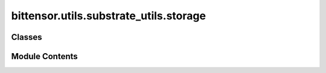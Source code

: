 bittensor.utils.substrate_utils.storage
=======================================

.. py:module:: bittensor.utils.substrate_utils.storage


Classes
-------

.. autoapisummary::

   bittensor.utils.substrate_utils.storage.StorageKey


Module Contents
---------------

.. py:class:: StorageKey(pallet, storage_function, params, data, value_scale_type, metadata, runtime_config)

   A StorageKey instance is a representation of a single state entry.

   Substrate uses a simple key-value data store implemented as a database-backed, modified Merkle tree.
   All of Substrate's higher-level storage abstractions are built on top of this simple key-value store.


   .. py:method:: convert_storage_parameter(scale_type, value)


   .. py:method:: create_from_data(data, runtime_config, metadata, value_scale_type = None, pallet = None, storage_function = None)
      :classmethod:


      Create a StorageKey instance providing raw storage key bytes

      :param data: bytes representation of the storage key
      :param runtime_config: RuntimeConfigurationObject
      :param metadata: GenericMetadataVersioned
      :param value_scale_type: type string of to decode result data
      :param pallet: name of pallet
      :param storage_function: name of storage function

      :returns: StorageKey



   .. py:method:: create_from_storage_function(pallet, storage_function, params, runtime_config, metadata)
      :classmethod:


      Create a StorageKey instance providing storage function details

      :param pallet: name of pallet
      :param storage_function: name of storage function
      :param params: Optional list of parameters in case of a Mapped storage function
      :param runtime_config: RuntimeConfigurationObject
      :param metadata: GenericMetadataVersioned

      :returns: StorageKey



   .. py:attribute:: data


   .. py:method:: decode_scale_value(data = None)


   .. py:method:: generate()

      Generate a storage key for current specified pallet/function/params



   .. py:attribute:: metadata


   .. py:attribute:: metadata_storage_function
      :value: None



   .. py:attribute:: pallet


   .. py:attribute:: params


   .. py:attribute:: params_encoded
      :value: []



   .. py:attribute:: runtime_config


   .. py:attribute:: storage_function


   .. py:method:: to_hex()

      Returns a Hex-string representation of current StorageKey data

      :returns: Hex string



   .. py:attribute:: value_scale_type


